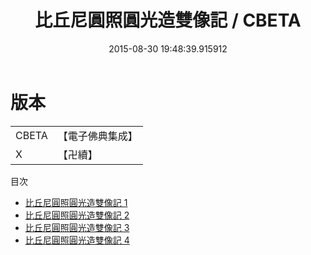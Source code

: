 #+TITLE: 比丘尼圓照圓光造雙像記 / CBETA

#+DATE: 2015-08-30 19:48:39.915912
* 版本
 |     CBETA|【電子佛典集成】|
 |         X|【卍續】    |
目次
 - [[file:KR6d0052_001.txt][比丘尼圓照圓光造雙像記 1]]
 - [[file:KR6d0052_002.txt][比丘尼圓照圓光造雙像記 2]]
 - [[file:KR6d0052_003.txt][比丘尼圓照圓光造雙像記 3]]
 - [[file:KR6d0052_004.txt][比丘尼圓照圓光造雙像記 4]]
